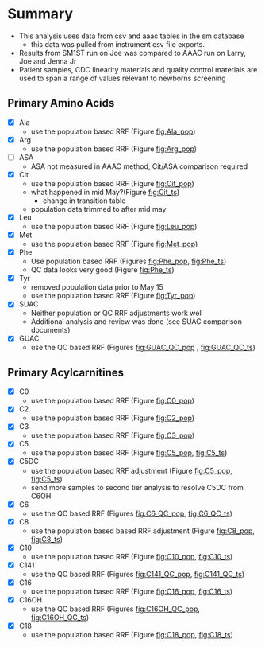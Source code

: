 * Summary 

- This analysis uses data from csv and aaac tables in the sm database
  - this data was pulled from instrument csv file exports.
- Results from SM1ST run on Joe was compared to AAAC run on Larry, Joe and Jenna Jr
- Patient samples, CDC linearity materials and quality control
  materials are used to span a range of values relevant to newborns
  screening


** Primary Amino Acids
- [X] Ala
  - use the population based RRF (Figure [[fig:Ala_pop]])
- [X] Arg
  - use the population based RRF (Figure [[fig:Arg_pop]])
- [ ] ASA
  - ASA not measured in AAAC method, Cit/ASA comparison required
- [X] Cit
  - use the population based RRF (Figure [[fig:Cit_pop]])
  - what happened in mid May?(Figure [[fig:Cit_ts]])
    - change in transition table
  - population data trimmed to after mid may
- [X] Leu
  - use the population based RRF (Figure [[fig:Leu_pop]])
- [X] Met
  - use the population based RRF (Figure [[fig:Met_pop]])  
- [X] Phe
  - Use population based RRF (Figures [[fig:Phe_pop]], [[fig:Phe_ts]])
  - QC data looks very good (Figure [[fig:Phe_ts]])    
- [X] Tyr
  - removed population data prior to May 15
  - use the population based RRF (Figure [[fig:Tyr_pop]])  
- [X] SUAC
  - Neither population or QC RRF adjustments work well
  - Additional analysis and review was done (see SUAC comparison documents)
- [X] GUAC
  - use the QC based RRF (Figures [[fig:GUAC_QC_pop]] , [[fig:GUAC_QC_ts]])
** Primary Acylcarnitines

- [X] C0
  - use the population based RRF (Figure [[fig:C0_pop]])  
- [X] C2
  - use the population based RRF (Figure [[fig:C2_pop]])  
- [X] C3
  - use the population based RRF (Figure [[fig:C3_pop]])  
- [X] C5
  - use the population based RRF (Figure [[fig:C5_pop]], [[fig:C5_ts]])
- [X] C5DC
  - use the population based RRF adjustment (Figure [[fig:C5_pop]], [[fig:C5_ts]])
  - send more samples to second tier analysis to resolve C5DC from C6OH
- [X] C6
  - use the QC based RRF (Figures [[fig:C6_QC_pop]], [[fig:C6_QC_ts]])
- [X] C8
  - use the population based based RRF adjustment (Figure [[fig:C8_pop]], [[fig:C8_ts]])  
- [X] C10
  - use the population based RRF (Figure [[fig:C10_pop]], [[fig:C10_ts]])  
- [X] C141
  - use the QC based RRF (Figures [[fig:C141_QC_pop]], [[fig:C141_QC_ts]])
- [X] C16
  - use the population based RRF (Figure [[fig:C16_pop]], [[fig:C16_ts]])  
- [X] C16OH
  - use the QC based RRF (Figures [[fig:C16OH_QC_pop]], [[fig:C16OH_QC_ts]])
- [X] C18 
  - use the population based RRF (Figure [[fig:C18_pop]], [[fig:C18_ts]])  
